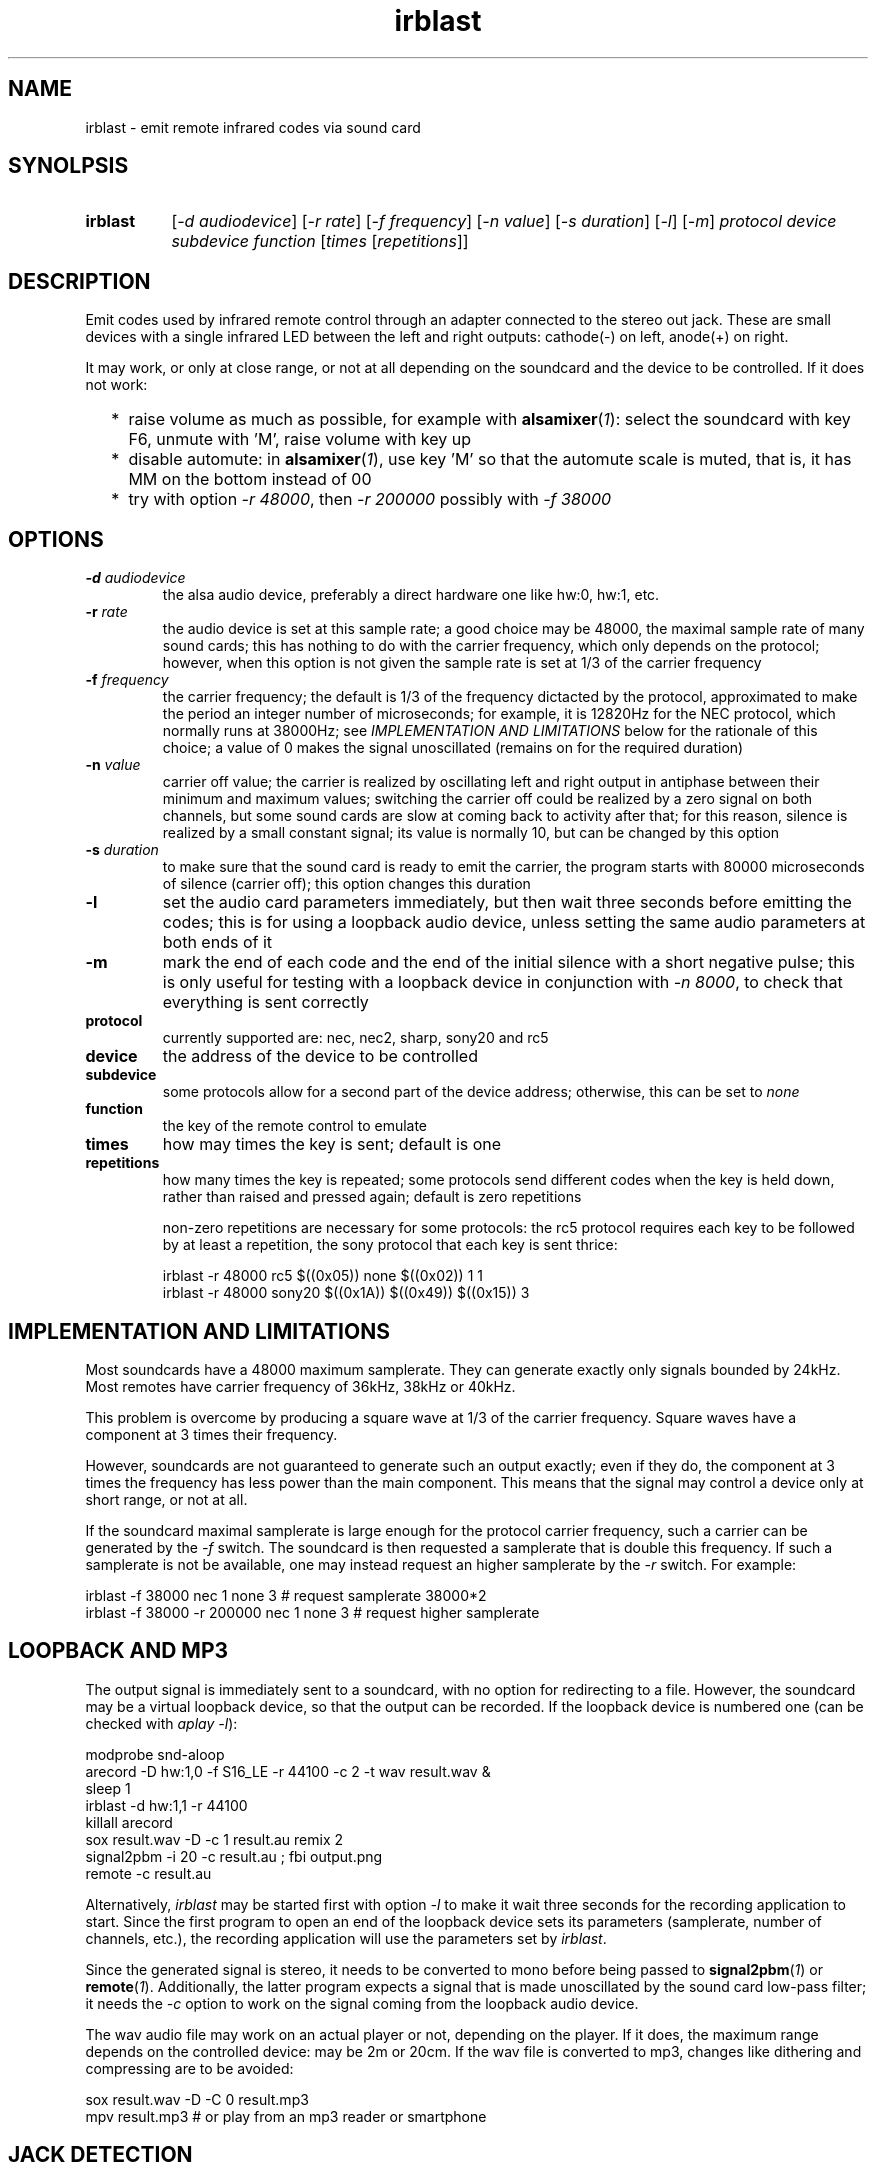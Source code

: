 .TH irblast 1 "Dec 30, 2018"

.
.
.
.SH NAME
irblast \- emit remote infrared codes via sound card

.
.
.
.SH SYNOLPSIS
.TP 8
.B irblast
[\fI-d audiodevice\fP]
[\fI-r rate\fP]
[\fI-f frequency\fP]
[\fI-n value\fP]
[\fI-s duration\fP]
[\fI-l\fP]
[\fI-m\fP]
\fIprotocol device subdevice function\fP
[\fItimes\fP
[\fIrepetitions\fP]]

.
.

.SH DESCRIPTION

Emit codes used by infrared remote control through an adapter connected to the
stereo out jack. These are small devices with a single infrared LED between the
left and right outputs: cathode(-) on left, anode(+) on right.

It may work, or only at close range, or not at all depending on the soundcard
and the device to be controlled. If it does not work:

.IP "  * " 4
raise volume as much as possible, for example with \fBalsamixer\fP(\fI1\fP):
select the soundcard with key F6, unmute with 'M', raise volume with key up
.IP "  * "
disable automute: in \fBalsamixer\fP(\fI1\fP), use key 'M' so that the automute
scale is muted, that is, it has MM on the bottom instead of 00
.IP "  * "
try with option \fI-r 48000\fP, then \fI-r 200000\fP possibly with \fI-f
38000\fP

.
.
.
.SH OPTIONS

.TP
.BI -d " audiodevice
the alsa audio device, preferably a direct hardware one like hw:0, hw:1, etc.
.TP
.BI -r " rate
the audio device is set at this sample rate; a good choice may be 48000, the
maximal sample rate of many sound cards; this has nothing to do with the
carrier frequency, which only depends on the protocol; however, when this
option is not given the sample rate is set at 1/3 of the carrier frequency
.TP
.BI -f " frequency
the carrier frequency; the default is 1/3 of the frequency dictacted by the
protocol, approximated to make the period an integer number of microseconds;
for example, it is 12820Hz for the NEC protocol, which normally runs at
38000Hz; see \fIIMPLEMENTATION AND LIMITATIONS\fP below for the rationale of
this choice; a value of 0 makes the signal unoscillated (remains on for the
required duration)
.TP
.BI -n " value
carrier off value; the carrier is realized by oscillating left and right output
in antiphase between their minimum and maximum values; switching the carrier
off could be realized by a zero signal on both channels, but some sound cards
are slow at coming back to activity after that; for this reason, silence is
realized by a small constant signal; its value is normally 10, but can be
changed by this option
.TP
.BI -s " duration
to make sure that the sound card is ready to emit the carrier, the program
starts with 80000 microseconds of silence (carrier off); this option changes
this duration
.TP
.B -l
set the audio card parameters immediately, but then wait three seconds before
emitting the codes; this is for using a loopback audio device, unless setting
the same audio parameters at both ends of it
.TP
.B -m
mark the end of each code and the end of the initial silence with a short
negative pulse; this is only useful for testing with a loopback device in
conjunction with \fI-n 8000\fP, to check that everything is sent correctly
.TP
.B protocol
currently supported are: nec, nec2, sharp, sony20 and rc5
.TP
.B device
the address of the device to be controlled
.TP
.B subdevice
some protocols allow for a second part of the device address;
otherwise, this can be set to \fInone\fP
.TP
.B function
the key of the remote control to emulate
.TP
.B times
how may times the key is sent; default is one
.TP
.B repetitions
how many times the key is repeated; some protocols send different codes when
the key is held down, rather than raised and pressed again; default is zero
repetitions

non-zero repetitions are necessary for some protocols: the rc5 protocol
requires each key to be followed by at least a repetition, the sony protocol
that each key is sent thrice:

.nf
irblast -r 48000 rc5 $((0x05)) none $((0x02)) 1 1
irblast -r 48000 sony20 $((0x1A)) $((0x49)) $((0x15)) 3
.fi

.
.
.
.SH IMPLEMENTATION AND LIMITATIONS

Most soundcards have a 48000 maximum samplerate. They can generate exactly only
signals bounded by 24kHz. Most remotes have carrier frequency of 36kHz, 38kHz
or 40kHz.

This problem is overcome by producing a square wave at 1/3 of the carrier
frequency. Square waves have a component at 3 times their frequency.

However, soundcards are not guaranteed to generate such an output exactly; even
if they do, the component at 3 times the frequency has less power than the main
component. This means that the signal may control a device only at short range,
or not at all.

If the soundcard maximal samplerate is large enough for the protocol carrier
frequency, such a carrier can be generated by the \fI-f\fP switch. The
soundcard is then requested a samplerate that is double this frequency. If such
a samplerate is not be available, one may instead request an higher samplerate
by the \fI-r\fP switch. For example:

.nf
irblast -f 38000 nec 1 none 3            # request samplerate 38000*2
irblast -f 38000 -r 200000 nec 1 none 3  # request higher samplerate
.fi

.
.
.
.SH LOOPBACK AND MP3

The output signal is immediately sent to a soundcard, with no option for
redirecting to a file. However, the soundcard may be a virtual loopback device,
so that the output can be recorded. If the loopback device is numbered one (can
be checked with \fIaplay -l\fP):

.nf
modprobe snd-aloop
arecord -D hw:1,0 -f S16_LE -r 44100 -c 2 -t wav result.wav &
sleep 1
irblast -d hw:1,1 -r 44100
killall arecord
sox result.wav -D -c 1 result.au remix 2
signal2pbm -i 20 -c result.au ; fbi output.png
remote -c result.au
.fi

Alternatively, \fIirblast\fP may be started first with option \fI-l\fP to make
it wait three seconds for the recording application to start. Since the first
program to open an end of the loopback device sets its parameters (samplerate,
number of channels, etc.), the recording application will use the parameters
set by \fIirblast\fP.

Since the generated signal is stereo, it needs to be converted to mono before
being passed to \fBsignal2pbm\fP(\fI1\fP) or \fBremote\fP(\fI1\fP).
Additionally, the latter program expects a signal that is made unoscillated by
the sound card low-pass filter; it needs the \fI-c\fP option to work on the
signal coming from the loopback audio device.

The wav audio file may work on an actual player or not, depending on the
player. If it does, the maximum range depends on the controlled device: may be
2m or 20cm. If the wav file is converted to mp3, changes like dithering and
compressing are to be avoided:

.nf
sox result.wav -D -C 0 result.mp3
mpv result.mp3         # or play from an mp3 reader or smartphone
.fi

.
.
.
.SH JACK DETECTION

Some soundcards disable their output when they electrically detect that nothing
is connected to the jack port. The infrared LED may fail this test because it
leaves ground unconnected, so that infinite impedance appears between left and
ground and between right and ground, as if nothing was connected.

Such a detection may be disabled via \fBalsamixer\fP(\fI1\fP), selecting the
sound card with key F6 and muting the "auto-mute" control if present with key
'm'. If this control is not present, the only solution is to connect the
infrared LED to an output of a splitter, and a real stereo device to the other.
A resistance of 100 Ohm between left and ground and an equal one between right
and ground may suffice (both are necessary).

.
.
.
.SH TODO

Implement the sony12 and sony15 protocols.

Raise volume before generating the audio signal.

